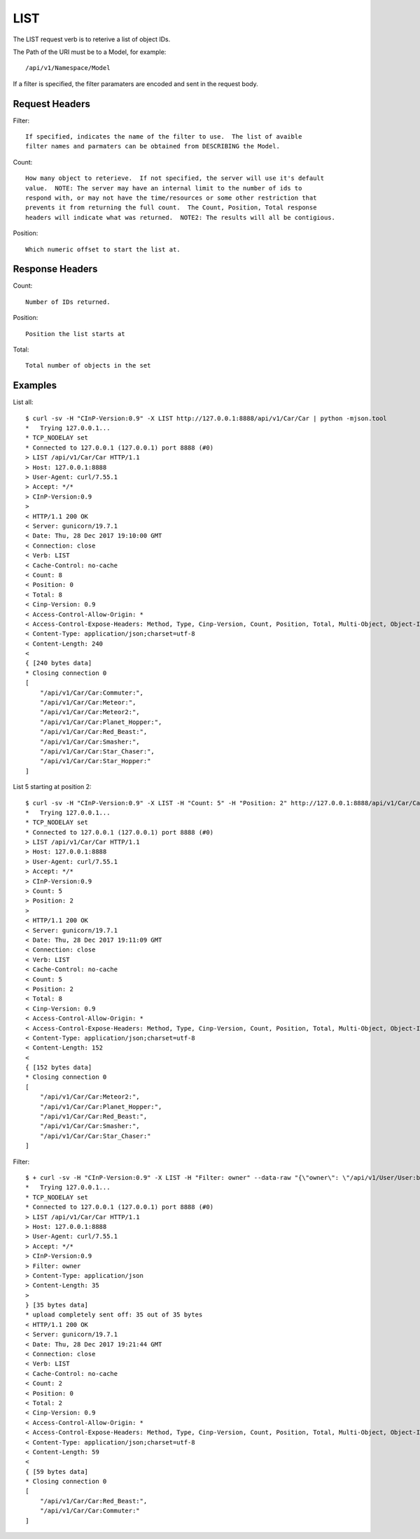 LIST
====

The LIST request verb is to reterive a list of object IDs.

The Path of the URI must be to a Model, for example::

  /api/v1/Namespace/Model

If a filter is specified, the filter paramaters are encoded and sent in the
request body.

Request Headers
---------------

Filter::

  If specified, indicates the name of the filter to use.  The list of avaible
  filter names and parmaters can be obtained from DESCRIBING the Model.

Count::

  How many object to reterieve.  If not specified, the server will use it's default
  value.  NOTE: The server may have an internal limit to the number of ids to
  respond with, or may not have the time/resources or some other restriction that
  prevents it from returning the full count.  The Count, Position, Total response
  headers will indicate what was returned.  NOTE2: The results will all be contigious.

Position::

  Which numeric offset to start the list at.

Response Headers
----------------

Count::

  Number of IDs returned.

Position::

  Position the list starts at

Total::

  Total number of objects in the set


Examples
--------

List all::

  $ curl -sv -H "CInP-Version:0.9" -X LIST http://127.0.0.1:8888/api/v1/Car/Car | python -mjson.tool
  *   Trying 127.0.0.1...
  * TCP_NODELAY set
  * Connected to 127.0.0.1 (127.0.0.1) port 8888 (#0)
  > LIST /api/v1/Car/Car HTTP/1.1
  > Host: 127.0.0.1:8888
  > User-Agent: curl/7.55.1
  > Accept: */*
  > CInP-Version:0.9
  >
  < HTTP/1.1 200 OK
  < Server: gunicorn/19.7.1
  < Date: Thu, 28 Dec 2017 19:10:00 GMT
  < Connection: close
  < Verb: LIST
  < Cache-Control: no-cache
  < Count: 8
  < Position: 0
  < Total: 8
  < Cinp-Version: 0.9
  < Access-Control-Allow-Origin: *
  < Access-Control-Expose-Headers: Method, Type, Cinp-Version, Count, Position, Total, Multi-Object, Object-Id
  < Content-Type: application/json;charset=utf-8
  < Content-Length: 240
  <
  { [240 bytes data]
  * Closing connection 0
  [
      "/api/v1/Car/Car:Commuter:",
      "/api/v1/Car/Car:Meteor:",
      "/api/v1/Car/Car:Meteor2:",
      "/api/v1/Car/Car:Planet_Hopper:",
      "/api/v1/Car/Car:Red_Beast:",
      "/api/v1/Car/Car:Smasher:",
      "/api/v1/Car/Car:Star_Chaser:",
      "/api/v1/Car/Car:Star_Hopper:"
  ]

List 5 starting at position 2::

  $ curl -sv -H "CInP-Version:0.9" -X LIST -H "Count: 5" -H "Position: 2" http://127.0.0.1:8888/api/v1/Car/Car | python -mjson.tool
  *   Trying 127.0.0.1...
  * TCP_NODELAY set
  * Connected to 127.0.0.1 (127.0.0.1) port 8888 (#0)
  > LIST /api/v1/Car/Car HTTP/1.1
  > Host: 127.0.0.1:8888
  > User-Agent: curl/7.55.1
  > Accept: */*
  > CInP-Version:0.9
  > Count: 5
  > Position: 2
  >
  < HTTP/1.1 200 OK
  < Server: gunicorn/19.7.1
  < Date: Thu, 28 Dec 2017 19:11:09 GMT
  < Connection: close
  < Verb: LIST
  < Cache-Control: no-cache
  < Count: 5
  < Position: 2
  < Total: 8
  < Cinp-Version: 0.9
  < Access-Control-Allow-Origin: *
  < Access-Control-Expose-Headers: Method, Type, Cinp-Version, Count, Position, Total, Multi-Object, Object-Id
  < Content-Type: application/json;charset=utf-8
  < Content-Length: 152
  <
  { [152 bytes data]
  * Closing connection 0
  [
      "/api/v1/Car/Car:Meteor2:",
      "/api/v1/Car/Car:Planet_Hopper:",
      "/api/v1/Car/Car:Red_Beast:",
      "/api/v1/Car/Car:Smasher:",
      "/api/v1/Car/Car:Star_Chaser:"
  ]

Filter::

  $ + curl -sv -H "CInP-Version:0.9" -X LIST -H "Filter: owner" --data-raw "{\"owner\": \"/api/v1/User/User:bob:\"}" -H "Content-Type: application/json" http://127.0.0.1:8888/api/v1/Car/Car | python -mjson.tool
  *   Trying 127.0.0.1...
  * TCP_NODELAY set
  * Connected to 127.0.0.1 (127.0.0.1) port 8888 (#0)
  > LIST /api/v1/Car/Car HTTP/1.1
  > Host: 127.0.0.1:8888
  > User-Agent: curl/7.55.1
  > Accept: */*
  > CInP-Version:0.9
  > Filter: owner
  > Content-Type: application/json
  > Content-Length: 35
  >
  } [35 bytes data]
  * upload completely sent off: 35 out of 35 bytes
  < HTTP/1.1 200 OK
  < Server: gunicorn/19.7.1
  < Date: Thu, 28 Dec 2017 19:21:44 GMT
  < Connection: close
  < Verb: LIST
  < Cache-Control: no-cache
  < Count: 2
  < Position: 0
  < Total: 2
  < Cinp-Version: 0.9
  < Access-Control-Allow-Origin: *
  < Access-Control-Expose-Headers: Method, Type, Cinp-Version, Count, Position, Total, Multi-Object, Object-Id
  < Content-Type: application/json;charset=utf-8
  < Content-Length: 59
  <
  { [59 bytes data]
  * Closing connection 0
  [
      "/api/v1/Car/Car:Red_Beast:",
      "/api/v1/Car/Car:Commuter:"
  ]
